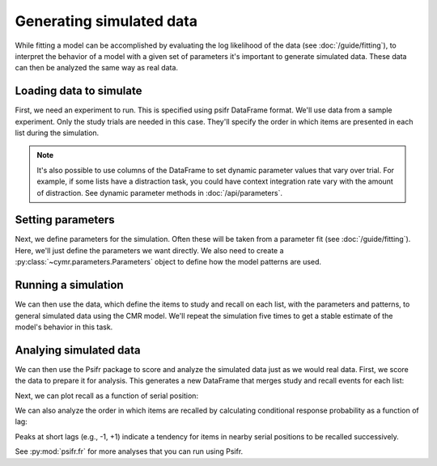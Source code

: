 
.. ipython:: python
    :suppress:

    import numpy as np
    import pandas as pd
    import matplotlib as mpl
    import matplotlib.pyplot as plt

    plt.style.use('default')
    mpl.rcParams['axes.labelsize'] = 'large'
    mpl.rcParams['savefig.bbox'] = 'tight'
    mpl.rcParams['savefig.pad_inches'] = 0.1

    pd.options.display.max_rows = 15

=========================
Generating simulated data
=========================

While fitting a model can be accomplished by evaluating the log
likelihood of the data (see :doc:`/guide/fitting`), to interpret
the behavior of a model with a given set of parameters it's important
to generate simulated data. These data can then be analyzed the same
way as real data.

Loading data to simulate
~~~~~~~~~~~~~~~~~~~~~~~~

First, we need an experiment to run. This is specified using
psifr DataFrame format. We'll use data from a sample experiment.
Only the study trials are needed in this case. They'll specify
the order in which items are presented in each list during the
simulation.

.. ipython:: python

    from cymr import fit, parameters
    from psifr import fr
    data = fit.sample_data('Morton2013_mixed').query('subject == 1')
    fr.filter_data(data, trial_type='study')

.. note:: It's also possible to use columns of the DataFrame
    to set dynamic parameter values that vary over trial. For
    example, if some lists have a distraction task, you could
    have context integration rate vary with the amount of distraction.
    See dynamic parameter methods in :doc:`/api/parameters`.

Setting parameters
~~~~~~~~~~~~~~~~~~

Next, we define parameters for the simulation. Often these will be
taken from a parameter fit (see :doc:`/guide/fitting`). Here, we'll
just define the parameters we want directly. We also need to create
a :py:class:`~cymr.parameters.Parameters` object to define how the model
patterns are used.

.. ipython:: python

    param = {
        'B_enc': 0.6,
        'B_start': 0.3,
        'B_rec': 0.8,
        'w_loc': 1,
        'Afc': 0,
        'Dfc': 0.85,
        'Acf': 1,
        'Dcf': 0.85,
        'Aff': 0,
        'Dff': 1,
        'Lfc': 0.15,
        'Lcf': 0.15,
        'P1': 0.8,
        'P2': 1,
        'T': 0.1,
        'X1': 0.001,
        'X2': 0.35
    }
    patterns = {'vector': {'loc': np.eye(768)}}
    param_def = parameters.Parameters()
    param_def.set_weights('fcf', {'loc': 'w_loc'})

Running a simulation
~~~~~~~~~~~~~~~~~~~~

We can then use the data, which define the items to study and recall
on each list, with the parameters and patterns, to general simulated
data using the CMR model. We'll repeat the simulation five times to
get a stable estimate of the model's behavior in this task.

.. ipython:: python

    from cymr import cmr
    model = cmr.CMRDistributed()
    sim = model.generate(data, param, param_def=param_def, patterns=patterns, n_rep=5)

Analying simulated data
~~~~~~~~~~~~~~~~~~~~~~~

We can then use the Psifr package to score and analyze the simulated
data just as we would real data. First, we score the data to prepare
it for analysis. This generates a new DataFrame that merges study and recall
events for each list:

.. ipython:: python

    sim_data = fr.merge_free_recall(sim)
    sim_data

Next, we can plot recall as a function of serial position:

.. ipython:: python

    recall = fr.spc(sim_data)

    @savefig spc.png
    g = fr.plot_spc(recall)

We can also analyze the order in which items are recalled by calculating
conditional response probability as a function of lag:

.. ipython:: python

    crp = fr.lag_crp(sim_data)

    @savefig lag_crp.png
    g = fr.plot_lag_crp(crp)

Peaks at short lags (e.g., -1, +1) indicate a tendency for items in nearby
serial positions to be recalled successively.

See :py:mod:`psifr.fr` for more analyses that you can run using Psifr.
